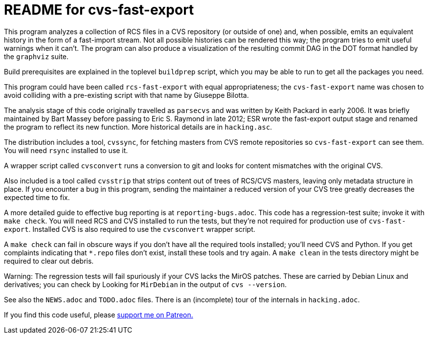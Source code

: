 = README for cvs-fast-export =

This program analyzes a collection of RCS files in a CVS repository
(or outside of one) and, when possible, emits an equivalent history in
the form of a fast-import stream.  Not all possible histories can be
rendered this way; the program tries to emit useful warnings when it
can't.  The program can also produce a visualization of the resulting
commit DAG in the DOT format handled by the `graphviz` suite.

Build prerequisites are explained in the toplevel `buildprep` script,
which you may be able to run to get all the packages you need.

This program could have been called `rcs-fast-export` with equal
appropriateness; the `cvs-fast-export` name was chosen to avoid
colliding with a pre-existing script with that name by Giuseppe
Bilotta.

The analysis stage of this code originally travelled as `parsecvs`
and was written by Keith Packard in early 2006.  It was briefly
maintained by Bart Massey before passing to Eric S. Raymond in
late 2012; ESR wrote the fast-export output stage and renamed the
program to reflect its new function. More historical details are
in `hacking.asc`.

The distribution includes a tool, `cvssync`, for fetching masters from
CVS remote repositories so `cvs-fast-export` can see them.  You will
need `rsync` installed to use it.

A wrapper script called `cvsconvert` runs a conversion to git and
looks for content mismatches with the original CVS.

Also included is a tool called `cvsstrip` that strips content out of
trees of RCS/CVS masters, leaving only metadata structure in place. If
you encounter a bug in this program, sending the maintainer a reduced
version of your CVS tree greatly decreases the expected time to fix.

A more detailed guide to effective bug reporting is at `reporting-bugs.adoc`.
This code has a regression-test suite; invoke it with `make check`.
You will need RCS and CVS installed to run the tests, but they're
not required for production use of `cvs-fast-export`. Installed CVS
is also required to use the `cvsconvert` wrapper script.

A `make check` can fail in obscure ways if you don't have all the required
tools installed; you'll need CVS and Python.  If you get complaints indicating
that `*.repo` files don't exist, install these tools and try again.  A `make
clean` in the tests directory might be required to clear out debris.

Warning: The regression tests will fail spuriously if your CVS lacks the
MirOS patches.  These are carried by Debian Linux and derivatives; you can
check by Looking for `MirDebian` in the output of `cvs --version`.

See also the `NEWS.adoc` and `TODO.adoc` files.  There is an (incomplete) tour of
the internals in `hacking.adoc`.

If you find this code useful, please 
https://www.patreon.com/esr[support me on Patreon.]
